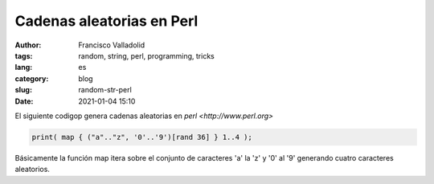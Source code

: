 Cadenas aleatorias en Perl
##########################

:author: Francisco Valladolid
:tags: random, string, perl, programming, tricks
:lang: es
:category: blog
:slug: random-str-perl
:date: 2021-01-04 15:10

El siguiente codigop genera cadenas aleatorias en `perl <http://www.perl.org>` 


.. code-block:: perl

	print( map { ("a".."z", '0'..'9')[rand 36] } 1..4 );

Básicamente la función map itera sobre el conjunto de caracteres 'a' la 'z' y '0' al '9' generando cuatro caracteres aleatorios.






